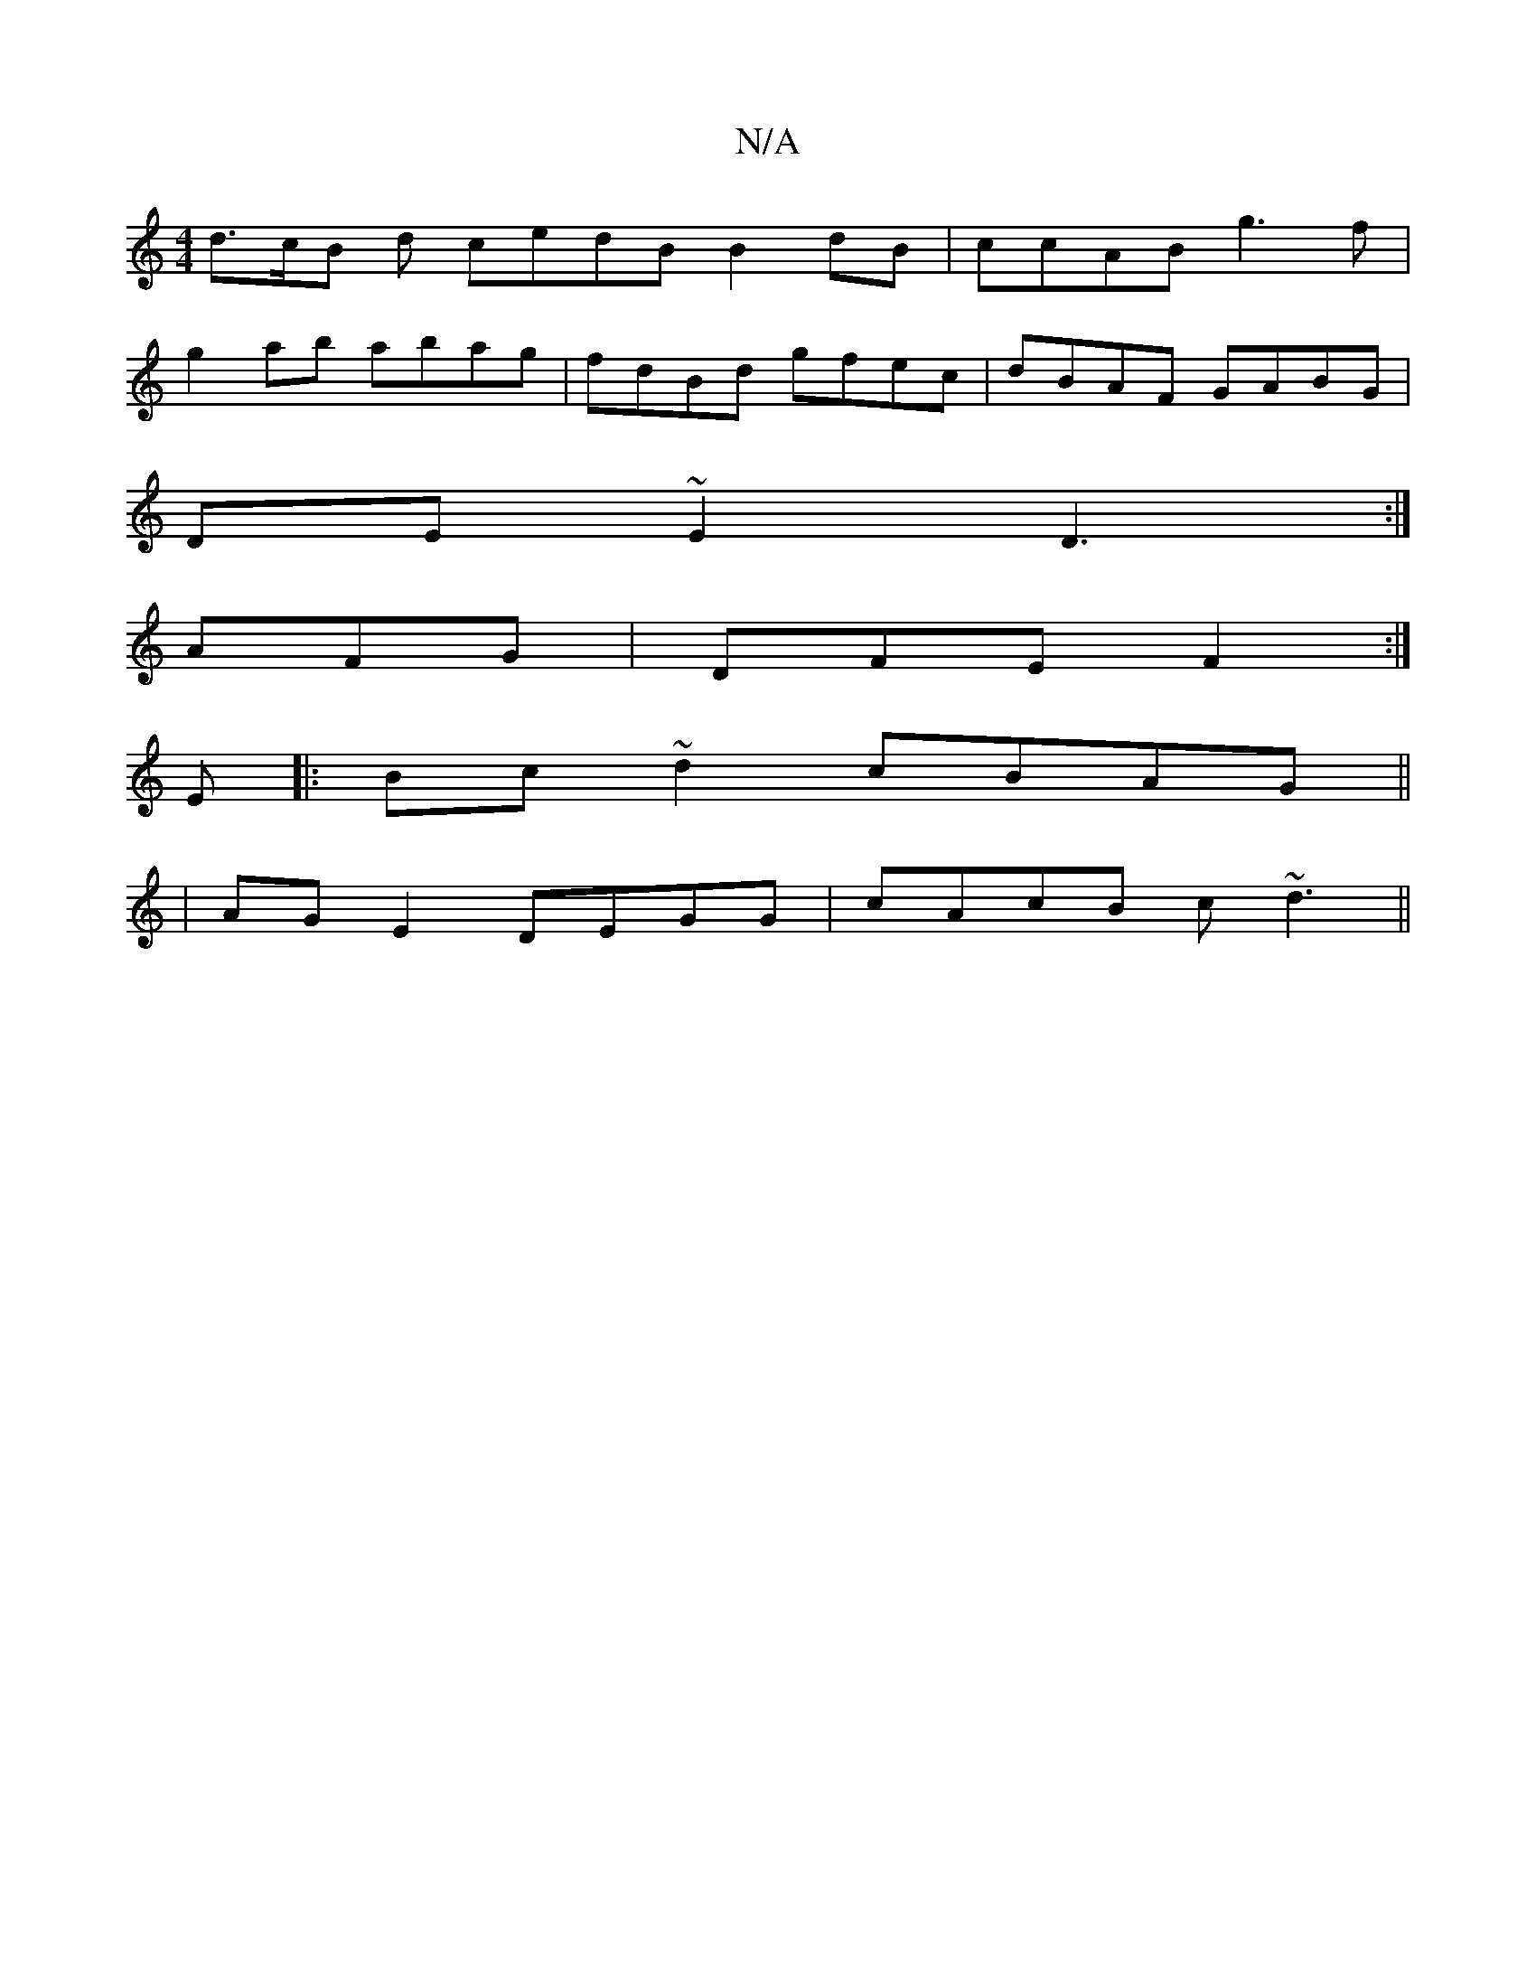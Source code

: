 X:1
T:N/A
M:4/4
R:N/A
K:Cmajor
d>cB d cedB B2 dB|ccAB g3f|
g2ab abag|fdBd gfec|dBAF GABG|
DE~E2 D3:|
AFG|DFE F2:|
K:C
E|:Bc~d2 cBAG||
|AGE2 DEGG|cAcB c~d3||

|1 dc FG AF | G2- FA FD | D2 F2 EG B/d/B|A3 A:|
K: DD) D^C C>D|
B,2 :|[2 